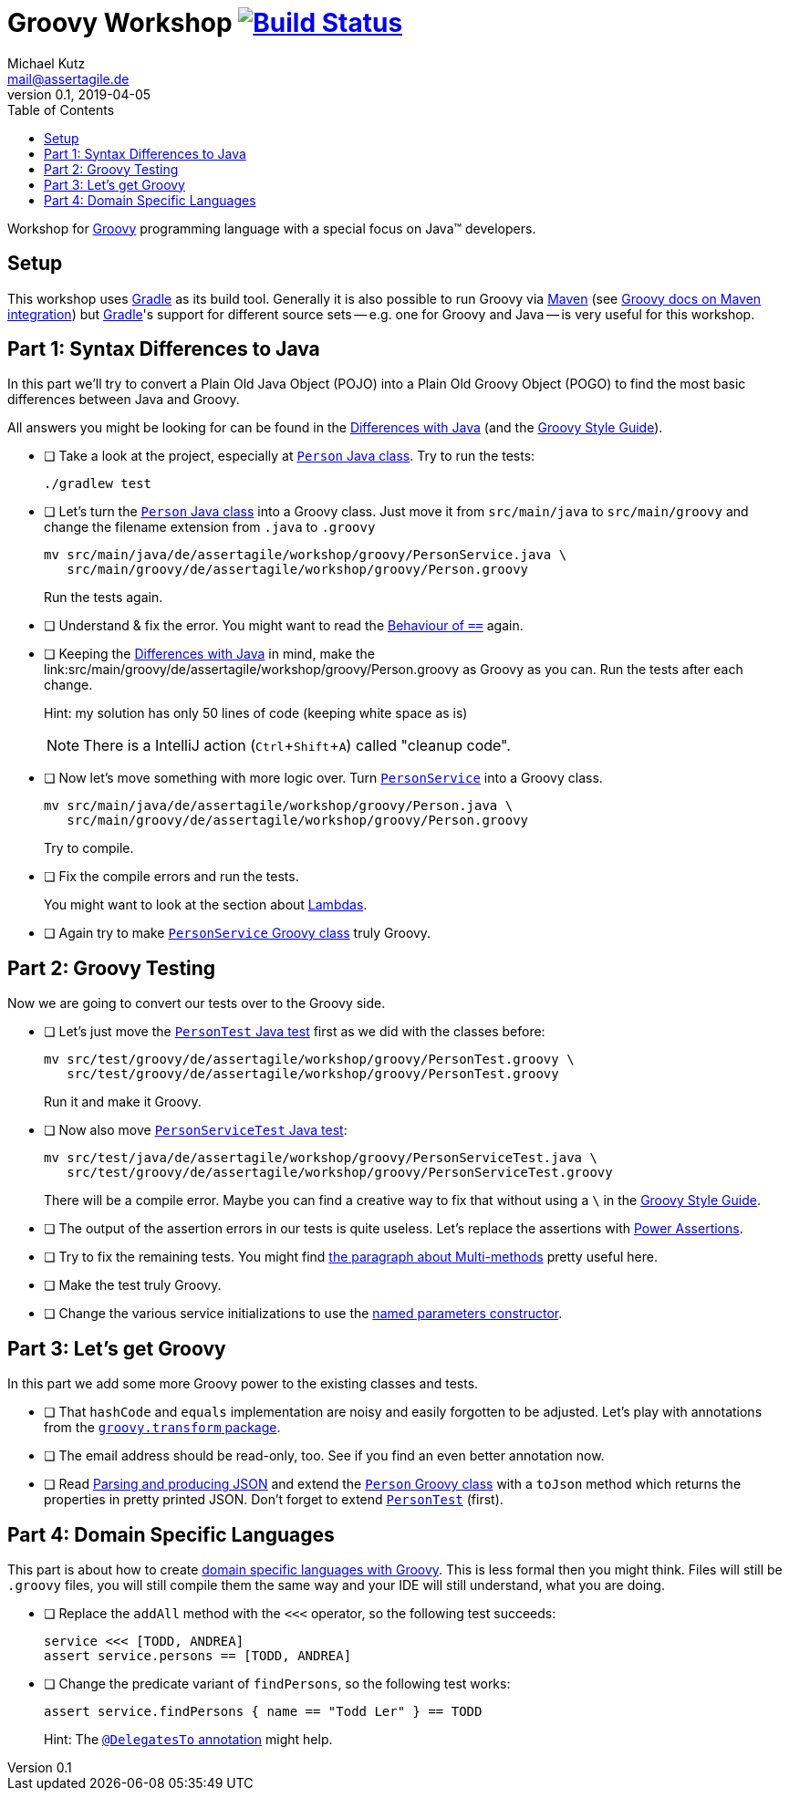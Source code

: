 = Groovy Workshop image:https://travis-ci.org/mkutz/groovy-workshop.svg?branch=master["Build Status", link="https://travis-ci.org/mkutz/groovy-workshop"]
Michael Kutz <mail@assertagile.de>
v0.1, 2019-04-05
:toc:
:experimental:
:icons: font
:source-highlighter: coderay
:homepage: https://github.com/mkutz/groovy-workshop
:groovy-homepage: http://www.groovy-lang.org/
:gradle-homepage: https://gradle.org/
:maven-homepage: https://maven.apache.org/
:groovy-docs-maven-integration: http://docs.groovy-lang.org/latest/html/documentation/tools-groovyc.html#_maven_integration
:groovy-differences: http://groovy-lang.org/differences.html
:groovy-style-guide: http://groovy-lang.org/style-guide.html
:person-class: src/main/java/de/assertagile/workshop/groovy/Person.java
:person-java-class: src/main/java/de/assertagile/workshop/groovy/PersonService.java
:person-groovy-class: src/main/groovy/de/assertagile/workshop/groovy/Person.groovy
:person-service-groovy-class: src/main/groovy/de/assertagile/workshop/groovy/Person.groovy
:person-service-java-class: src/main/java/de/assertagile/workshop/groovy/Person.java
:person-java-test: src/test/java/de/assertagile/workshop/groovy/PersonTest.java
:person-groovy-test: src/test/groovy/de/assertagile/workshop/groovy/PersonTest.groovy
:person-service-java-test: src/test/java/de/assertagile/workshop/groovy/PersonServiceTest.java
:person-java-test: src/test/groovy/de/assertagile/workshop/groovy/PersonTest.groovy
:person-service-groovy-test: src/test/groovy/de/assertagile/workshop/groovy/PersonServiceTest.groovy
:groovy-transform-package: http://docs.groovy-lang.org/latest/html/gapi/groovy/transform/package-summary.html
:groovy-testing: http://groovy-lang.org/testing.html
:groovy-json: http://groovy-lang.org/json.html
:groovy-dsls: http://groovy-lang.org/dsls.html

Workshop for {groovy-homepage}[Groovy] programming language with a special focus on Java(TM) developers.

== Setup

This workshop uses {gradle-homepage}[Gradle] as its build tool. Generally it is also possible to run Groovy via {maven-homepage}[Maven] (see {groovy-docs-maven-integration}[Groovy docs on Maven integration]) but {gradle-homepage}[Gradle]'s support for different source sets -- e.g. one for Groovy and Java -- is very useful for this workshop.

== Part 1: Syntax Differences to Java

In this part we'll try to convert a Plain Old Java Object (POJO) into a Plain Old Groovy Object (POGO) to find the most basic differences between Java and Groovy.

All answers you might be looking for can be found in the {groovy-differences}[Differences with Java] (and the {groovy-style-guide}[Groovy Style Guide]).

- [ ] Take a look at the project, especially at link:{person-java-class}[`Person` Java class]. Try to run the tests:
+
[source,bash]
----
./gradlew test
----
- [ ] Let's turn the link:{person-java-class}[`Person` Java class] into a Groovy class. Just move it from `src/main/java` to `src/main/groovy` and change the filename extension from `.java` to `.groovy`
+
[source,bash,subs=attributes]
----
mv {person-java-class} \
   {person-groovy-class}
----
+
Run the tests again.
- [ ] Understand & fix the error. You might want to read the {groovy-differences}#_behaviour_of_code_code[Behaviour of `==`] again.
// equals and `==`
- [ ] Keeping the {groovy-differences}[Differences with Java] in mind, make the link:{person-groovy-class} as Groovy as you can. Run the tests after each change.
+
Hint: my solution has only 50 lines of code (keeping white space as is)
+
NOTE: There is a IntelliJ action (kbd:[Ctrl+Shift+A]) called "cleanup code".
+
// optional `;`
// `public` by default
// property fields
// optional `return` -> isOfAge
// string interpolation -> toString
// optional parameter typing -> equals
- [ ] Now let's move something with more logic over. Turn link:{person-service-java-class}[`PersonService`] into a Groovy class.
+
[source,bash,subs=attributes]
----
mv {person-service-java-class} \
   {person-service-groovy-class}
----
+
Try to compile.
- [ ] Fix the compile errors and run the tests.
+
You might want to look at the section about {groovy-differences}#_lambdas[Lambdas].
// lambdas & colures
- [ ] Again try to make link:{person-service-groovy-class}[`PersonService` Groovy class] truly Groovy.

== Part 2: Groovy Testing

Now we are going to convert our tests over to the Groovy side.

- [ ] Let's just move the link:{person-java-test}[`PersonTest` Java test] first as we did with the classes before:
+
[source,bash,subs=attributes]
----
mv {person-java-test} \
   {person-groovy-test}
----
+
Run it and make it Groovy.
// JUnit 5 + Groovy
- [ ] Now also move link:{person-service-java-test}[`PersonServiceTest` Java test]:
[source,bash,subs=attributes]
+
----
mv src/test/java/de/assertagile/workshop/groovy/PersonServiceTest.java \
   src/test/groovy/de/assertagile/workshop/groovy/PersonServiceTest.groovy
----
+
There will be a compile error. Maybe you can find a creative way to fix that without using a `\` in the {groovy-style-guide}[Groovy Style Guide].
// slashy strings
// Groovy regex
- [ ] The output of the assertion errors in our tests is quite useless. Let's replace the assertions with {groovy-testing}#_power_assertions[Power Assertions].
// power assertions
- [ ] Try to fix the remaining tests. You might find {groovy-differences}#_multi_methods[the paragraph about Multi-methods] pretty useful here.
// runtime method selection
- [ ] Make the test truly Groovy.
// collection literals
- [ ] Change the various service initializations to use the {groovy-style-guide}#_initializing_beans_with_named_parameters_and_the_default_constructor[named parameters constructor].
// named parameters constructor

== Part 3: Let's get Groovy

In this part we add some more Groovy power to the existing classes and tests.

- [ ] That `hashCode` and `equals` implementation are noisy and easily forgotten to be adjusted. Let's play with annotations from the {groovy-transform-package}[`groovy.transform` package].
// transform toString & hashCode
- [ ] The email address should be read-only, too. See if you find an even better annotation now.
// immutable => map constructor
- [ ] Read {groovy-json}[Parsing and producing JSON] and extend the link:{person-groovy-class}[`Person` Groovy class] with a `toJson` method which returns the properties in pretty printed JSON. Don't forget to extend link:{person-groovy-test}[`PersonTest`] (first).
// JSONOutput, JSONSlurper

== Part 4: Domain Specific Languages

This part is about how to create {groovy-dsls}[domain specific languages with Groovy]. This is less formal then you might think. Files will still be `.groovy` files, you will still compile them the same way and your IDE will still understand, what you are doing.

- [ ] Replace the `addAll` method with the `<<<` operator, so the following test succeeds:
+
[source,groovy]
----
service <<< [TODD, ANDREA]
assert service.persons == [TODD, ANDREA]
----
- [ ] Change the predicate variant of `findPersons`, so the following test works:
+
[source,groovy]
----
assert service.findPersons { name == "Todd Ler" } == TODD
----
+
Hint: The {groovy-dsls}#section-delegatesto[`@DelegatesTo` annotation] might help.